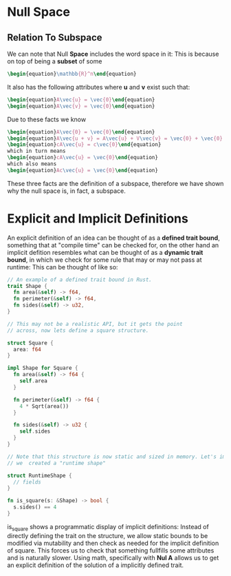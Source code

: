 * Null Space
** Relation To Subspace
   We can note that Null *Space* includes the word space in it: This is
   because on top of being a *subset* of some 

   #+BEGIN_SRC latex
    \begin{equation}\mathbb{R}^n\end{equation} 
   #+END_SRC
   
   It also has the following attributes where *u* and *v* exist such that:
   #+BEGIN_SRC latex
     \begin{equation}A\vec{u} = \vec{0}\end{equation}
     \begin{equation}A\vec{v} = \vec{0}\end{equation}
   #+END_SRC

      Due to these facts we know

    #+BEGIN_SRC latex
     \begin{equation}A\vec{0} = \vec{0}\end{equation}
     \begin{equation}A\vec{u + v} = A\vec{u} + V\vec{v} = \vec{0} + \vec{0} = \vec{0}\end{equation}
     \begin{equation}cA\vec{u} = c\vec{0}\end{equation}
     which in turn means
     \begin{equation}cA\vec{u} = \vec{0}\end{equation}
     which also means
     \begin{equation}Ac\vec{u} = \vec{0}\end{equation}
   #+END_SRC

   These three facts are the definition of a subspace, therefore we have shown
   why the null space is, in fact, a subspace.

* Explicit and Implicit Definitions
  An explicit definition of an idea can be thought of as a *defined trait bound*,
  something that at "compile time" can be checked for, on the other hand an
  implicit defition resembles what can be thought of as a *dynamic trait bound*,
  in which we check for some rule that may or may not pass at runtime: This can
  be thought of like so:

  #+BEGIN_SRC rust
    // An example of a defined trait bound in Rust.
    trait Shape {
      fn area(&self) -> f64,
      fn perimeter(&self) -> f64,
      fn sides(&self) -> u32,
    }
    
    // This may not be a realistic API, but it gets the point
    // across, now lets define a square structure.
    
    struct Square {
      area: f64
    }
    
    impl Shape for Square {
      fn area(&self) -> f64 {
        self.area
      }
      
      fn perimeter(&self) -> f64 {
        4 * Sqrt(area())
      }
      
      fn sides(&self) -> u32 {
        self.sides
      }
    }
    
    // Note that this structure is now static and sized in memory. Let's imagine
    // we  created a "runtime shape"
    
    struct RuntimeShape {
      // fields
    }
    
    fn is_square(s: &Shape) -> bool {
      s.sides() == 4 
    }
    
  #+END_SRC
  
  is_square shows a programmatic display of implicit definitions: Instead of 
  directly defining the trait on the structure, we allow static bounds to 
  be modified via mutability and then check as needed for the implicit 
  definition of square. This forces us to check that something fullfills 
  some attributes and is naturally slower. Using math, specifically with
  *Nul A* allows us to get an explicit definition of the solution of 
  a implicitly defined trait.
